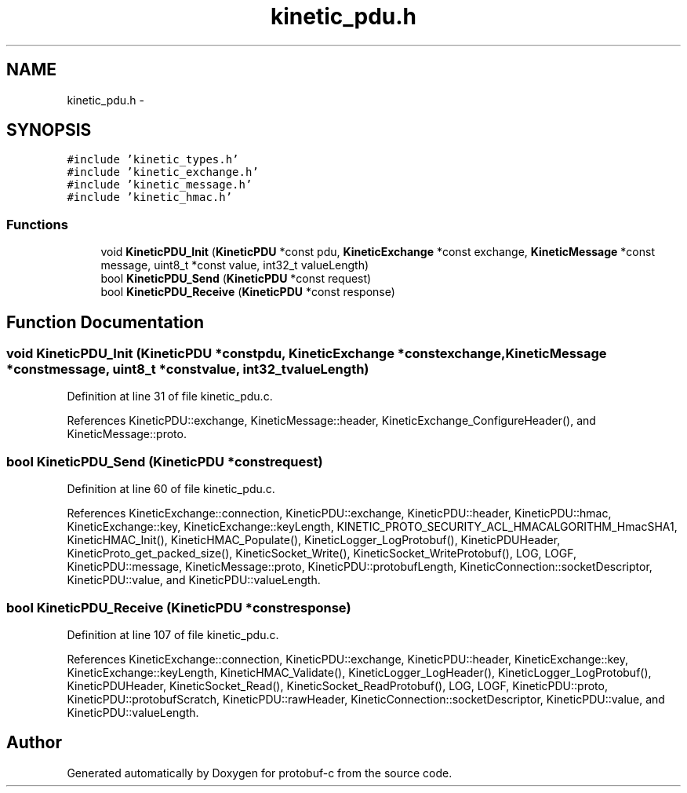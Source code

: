 .TH "kinetic_pdu.h" 3 "Fri Aug 8 2014" "Version v0.4.3" "protobuf-c" \" -*- nroff -*-
.ad l
.nh
.SH NAME
kinetic_pdu.h \- 
.SH SYNOPSIS
.br
.PP
\fC#include 'kinetic_types\&.h'\fP
.br
\fC#include 'kinetic_exchange\&.h'\fP
.br
\fC#include 'kinetic_message\&.h'\fP
.br
\fC#include 'kinetic_hmac\&.h'\fP
.br

.SS "Functions"

.in +1c
.ti -1c
.RI "void \fBKineticPDU_Init\fP (\fBKineticPDU\fP *const pdu, \fBKineticExchange\fP *const exchange, \fBKineticMessage\fP *const message, uint8_t *const value, int32_t valueLength)"
.br
.ti -1c
.RI "bool \fBKineticPDU_Send\fP (\fBKineticPDU\fP *const request)"
.br
.ti -1c
.RI "bool \fBKineticPDU_Receive\fP (\fBKineticPDU\fP *const response)"
.br
.in -1c
.SH "Function Documentation"
.PP 
.SS "void KineticPDU_Init (\fBKineticPDU\fP *constpdu, \fBKineticExchange\fP *constexchange, \fBKineticMessage\fP *constmessage, uint8_t *constvalue, int32_tvalueLength)"

.PP
Definition at line 31 of file kinetic_pdu\&.c\&.
.PP
References KineticPDU::exchange, KineticMessage::header, KineticExchange_ConfigureHeader(), and KineticMessage::proto\&.
.SS "bool KineticPDU_Send (\fBKineticPDU\fP *constrequest)"

.PP
Definition at line 60 of file kinetic_pdu\&.c\&.
.PP
References KineticExchange::connection, KineticPDU::exchange, KineticPDU::header, KineticPDU::hmac, KineticExchange::key, KineticExchange::keyLength, KINETIC_PROTO_SECURITY_ACL_HMACALGORITHM_HmacSHA1, KineticHMAC_Init(), KineticHMAC_Populate(), KineticLogger_LogProtobuf(), KineticPDUHeader, KineticProto_get_packed_size(), KineticSocket_Write(), KineticSocket_WriteProtobuf(), LOG, LOGF, KineticPDU::message, KineticMessage::proto, KineticPDU::protobufLength, KineticConnection::socketDescriptor, KineticPDU::value, and KineticPDU::valueLength\&.
.SS "bool KineticPDU_Receive (\fBKineticPDU\fP *constresponse)"

.PP
Definition at line 107 of file kinetic_pdu\&.c\&.
.PP
References KineticExchange::connection, KineticPDU::exchange, KineticPDU::header, KineticExchange::key, KineticExchange::keyLength, KineticHMAC_Validate(), KineticLogger_LogHeader(), KineticLogger_LogProtobuf(), KineticPDUHeader, KineticSocket_Read(), KineticSocket_ReadProtobuf(), LOG, LOGF, KineticPDU::proto, KineticPDU::protobufScratch, KineticPDU::rawHeader, KineticConnection::socketDescriptor, KineticPDU::value, and KineticPDU::valueLength\&.
.SH "Author"
.PP 
Generated automatically by Doxygen for protobuf-c from the source code\&.
